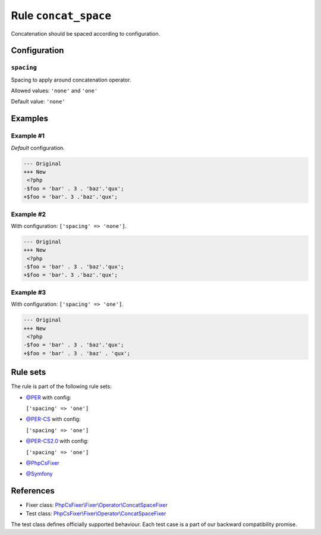 =====================
Rule ``concat_space``
=====================

Concatenation should be spaced according to configuration.

Configuration
-------------

``spacing``
~~~~~~~~~~~

Spacing to apply around concatenation operator.

Allowed values: ``'none'`` and ``'one'``

Default value: ``'none'``

Examples
--------

Example #1
~~~~~~~~~~

*Default* configuration.

.. code-block:: diff

   --- Original
   +++ New
    <?php
   -$foo = 'bar' . 3 . 'baz'.'qux';
   +$foo = 'bar'. 3 .'baz'.'qux';

Example #2
~~~~~~~~~~

With configuration: ``['spacing' => 'none']``.

.. code-block:: diff

   --- Original
   +++ New
    <?php
   -$foo = 'bar' . 3 . 'baz'.'qux';
   +$foo = 'bar'. 3 .'baz'.'qux';

Example #3
~~~~~~~~~~

With configuration: ``['spacing' => 'one']``.

.. code-block:: diff

   --- Original
   +++ New
    <?php
   -$foo = 'bar' . 3 . 'baz'.'qux';
   +$foo = 'bar' . 3 . 'baz' . 'qux';

Rule sets
---------

The rule is part of the following rule sets:

- `@PER <./../../ruleSets/PER.rst>`_ with config:

  ``['spacing' => 'one']``

- `@PER-CS <./../../ruleSets/PER-CS.rst>`_ with config:

  ``['spacing' => 'one']``

- `@PER-CS2.0 <./../../ruleSets/PER-CS2.0.rst>`_ with config:

  ``['spacing' => 'one']``

- `@PhpCsFixer <./../../ruleSets/PhpCsFixer.rst>`_
- `@Symfony <./../../ruleSets/Symfony.rst>`_

References
----------

- Fixer class: `PhpCsFixer\\Fixer\\Operator\\ConcatSpaceFixer <./../../../src/Fixer/Operator/ConcatSpaceFixer.php>`_
- Test class: `PhpCsFixer\\Fixer\\Operator\\ConcatSpaceFixer <./../../../tests/Fixer/Operator/ConcatSpaceFixerTest.php>`_

The test class defines officially supported behaviour. Each test case is a part of our backward compatibility promise.
